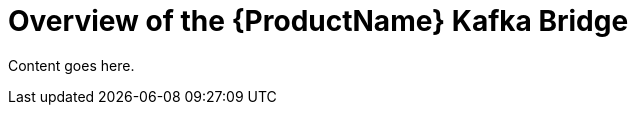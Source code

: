 // Module included in the following assemblies:
//
// assembly-using-the-kafka-bridge.adoc

[id='con-overview-of-kafka-bridge-{context}']
= Overview of the {ProductName} Kafka Bridge

Content goes here.
